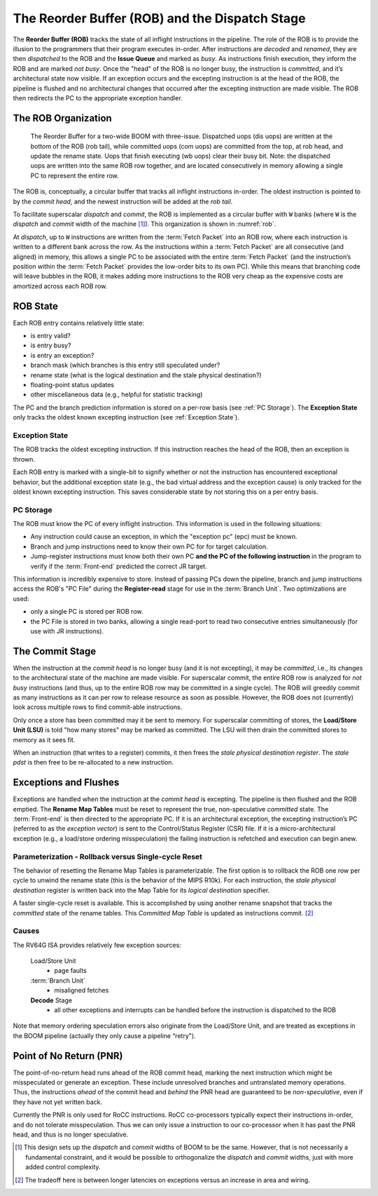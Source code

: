 .. _rob-dispatch-stage:

The Reorder Buffer (ROB) and the Dispatch Stage
===============================================

The **Reorder Buffer (ROB)** tracks the state of all inflight instructions in the pipeline.
The role of the ROB is to provide the illusion to the programmers that
their program executes in-order. After instructions are *decoded* and
*renamed*, they are then *dispatched* to the ROB and the **Issue Queue** and
marked as *busy*. As instructions finish execution, they inform the ROB
and are marked *not busy*. Once the "head" of the ROB is no longer busy,
the instruction is *committed*, and it’s architectural state now
visible. If an exception occurs and the excepting instruction is at the
head of the ROB, the pipeline is flushed and no architectural changes
that occurred after the excepting instruction are made visible. The ROB
then redirects the PC to the appropriate exception handler.

The ROB Organization
--------------------

.. _rob:
.. figure:: /figures/rob.png
    :alt: The Reorder Buffer

    The Reorder Buffer for a two-wide BOOM with three-issue. Dispatched uops (dis uops) are
    written at the bottom of the ROB (rob tail), while committed uops (com uops) are committed from the top,
    at rob head, and update the rename state. Uops that finish executing (wb uops) clear their busy bit. Note:
    the dispatched uops are written into the same ROB row together, and are located consecutively in memory
    allowing a single PC to represent the entire row.

The ROB is, conceptually, a circular buffer that tracks all inflight
instructions in-order. The oldest instruction is pointed to by the
*commit head*, and the newest instruction will be added at the *rob
tail*.

To facilitate superscalar *dispatch* and *commit*, the ROB is
implemented as a circular buffer with ``W`` banks (where ``W``
is the *dispatch* and *commit* width of the machine [1]_). This
organization is shown in :numref:`rob`.

At *dispatch*, up to ``W`` instructions are written from the :term:`Fetch Packet`
into an ROB row, where each instruction is written to a
different bank across the row. As the instructions within a :term:`Fetch Packet`
are all consecutive (and aligned) in memory, this allows a
single PC to be associated with the entire :term:`Fetch Packet` (and the
instruction’s position within the :term:`Fetch Packet` provides the low-order
bits to its own PC). While this means that branching code will leave
bubbles in the ROB, it makes adding more instructions to the ROB very
cheap as the expensive costs are amortized across each ROB row.

ROB State
---------

Each ROB entry contains relatively little state:

-  is entry valid?

-  is entry busy?

-  is entry an exception?

-  branch mask (which branches is this entry still speculated under?

-  rename state (what is the logical destination and the stale physical
   destination?)

-  floating-point status updates

-  other miscellaneous data (e.g., helpful for statistic tracking)

The PC and the branch prediction information is stored on a per-row
basis (see :ref:`PC Storage`). The **Exception State** only tracks the
oldest known excepting instruction (see :ref:`Exception State`).

Exception State
~~~~~~~~~~~~~~~

The ROB tracks the oldest excepting instruction. If this instruction
reaches the head of the ROB, then an exception is thrown.

Each ROB entry is marked with a single-bit to signify whether or not the
instruction has encountered exceptional behavior, but the additional
exception state (e.g., the bad virtual address and the exception cause)
is only tracked for the oldest known excepting instruction. This saves
considerable state by not storing this on a per entry basis.

PC Storage
~~~~~~~~~~

The ROB must know the PC of every inflight instruction. This information
is used in the following situations:

-  Any instruction could cause an exception, in which the "exception pc"
   (epc) must be known.

-  Branch and jump instructions need to know their own PC for for target
   calculation.

-  Jump-register instructions must know both their own PC **and the PC
   of the following instruction** in the program to verify if the
   :term:`Front-end` predicted the correct JR target.

This information is incredibly expensive to store. Instead of passing
PCs down the pipeline, branch and jump instructions access the ROB's "PC
File" during the **Register-read** stage for use in the :term:`Branch Unit`. Two
optimizations are used:

-  only a single PC is stored per ROB row.

-  the PC File is stored in two banks, allowing a single read-port to
   read two consecutive entries simultaneously (for use with JR
   instructions).

The Commit Stage
----------------
When the instruction at the *commit head* is no longer busy (and it is
not excepting), it may be *committed*, i.e., its changes to the
architectural state of the machine are made visible. For superscalar
commit, the entire ROB row is analyzed for *not busy* instructions (and
thus, up to the entire ROB row may be committed in a single cycle). The
ROB will greedily commit as many instructions as it can per row to
release resource as soon as possible. However, the ROB does not
(currently) look across multiple rows to find commit-able instructions.

Only once a store has been committed may it be sent to memory. For
superscalar committing of stores, the **Load/Store Unit (LSU)** is told "how many stores" may
be marked as committed. The LSU will then drain the committed stores to
memory as it sees fit.

When an instruction (that writes to a register) commits, it then frees
the *stale physical destination register*. The *stale pdst* is then free
to be re-allocated to a new instruction.

Exceptions and Flushes
----------------------

Exceptions are handled when the instruction at the *commit head* is
excepting. The pipeline is then flushed and the ROB emptied. The **Rename
Map Tables** must be reset to represent the true, non-speculative
*committed* state. The :term:`Front-end` is then directed to the appropriate PC.
If it is an architectural exception, the excepting instruction’s PC
(referred to as the *exception vector*) is sent to the Control/Status
Register (CSR) file. If it is a micro-architectural exception (e.g., a
load/store ordering misspeculation) the failing instruction is refetched
and execution can begin anew.

Parameterization - Rollback versus Single-cycle Reset
~~~~~~~~~~~~~~~~~~~~~~~~~~~~~~~~~~~~~~~~~~~~~~~~~~~~~

The behavior of resetting the Rename Map Tables is parameterizable. The first
option is to rollback the ROB one row per cycle to unwind the rename
state (this is the behavior of the MIPS
R10k). For each instruction, the *stale
physical destination* register is written back into the Map Table for
its *logical destination* specifier.

A faster single-cycle reset is available. This is accomplished by using
another rename snapshot that tracks the *committed* state of the rename
tables. This *Committed Map Table* is updated as instructions
commit. [2]_

Causes
~~~~~~

The RV64G ISA provides relatively few exception sources:

    Load/Store Unit
        - page faults

    :term:`Branch Unit`
        - misaligned fetches

    **Decode** Stage
        - all other exceptions and interrupts can be handled before the
          instruction is dispatched to the ROB

Note that memory ordering speculation errors also originate from the
Load/Store Unit, and are treated as exceptions in the BOOM pipeline
(actually they only cause a pipeline “retry").

Point of No Return (PNR)
------------------------

The point-of-no-return head runs ahead of the ROB commit head, marking the
next instruction which might be misspeculated or generate an exception.
These include unresolved branches and untranslated memory operations.
Thus, the instructions *ahead* of the commit head and *behind* the PNR
head are guaranteed to be *non-speculative*, even if they have not yet
written back.

Currently the PNR is only used for RoCC instructions. RoCC co-processors
typically expect their instructions in-order, and do not tolerate misspeculation.
Thus we can only issue a instruction to our co-processor when it has past the
PNR head, and thus is no longer speculative.

.. [1]
   This design sets up the *dispatch* and *commit* widths of BOOM to be
   the same. However, that is not necessarily a fundamental constraint,
   and it would be possible to orthogonalize the *dispatch* and *commit*
   widths, just with more added control complexity.

.. [2]
   The tradeoff here is between longer latencies on exceptions versus an
   increase in area and wiring.
